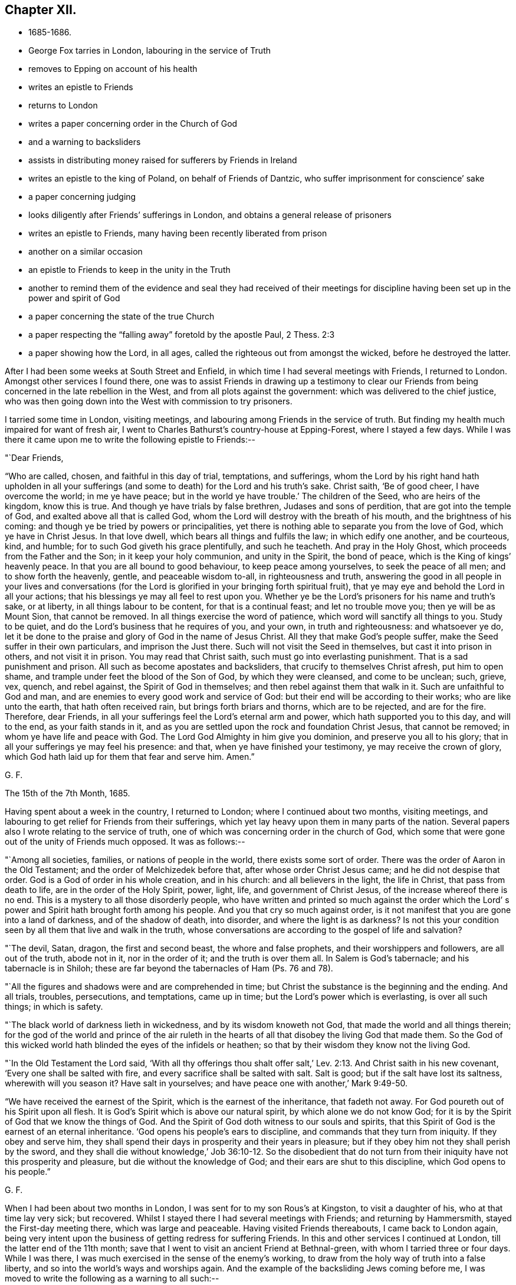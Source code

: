 == Chapter XII.

[.chapter-synopsis]
* 1685-1686.
* George Fox tarries in London, labouring in the service of Truth
* removes to Epping on account of his health
* writes an epistle to Friends
* returns to London
* writes a paper concerning order in the Church of God
* and a warning to backsliders
* assists in distributing money raised for sufferers by Friends in Ireland
* writes an epistle to the king of Poland, on behalf of Friends of Dantzic, who suffer imprisonment for conscience`' sake
* a paper concerning judging
* looks diligently after Friends`' sufferings in London, and obtains a general release of prisoners
* writes an epistle to Friends, many having been recently liberated from prison
* another on a similar occasion
* an epistle to Friends to keep in the unity in the Truth
* another to remind them of the evidence and seal they had received of their meetings for discipline having been set up in the power and spirit of God
* a paper concerning the state of the true Church
* a paper respecting the "`falling away`" foretold by the apostle Paul, 2 Thess. 2:3
* a paper showing how the Lord, in all ages, called the righteous out from amongst the wicked, before he destroyed the latter.

After I had been some weeks at South Street and Enfield,
in which time I had several meetings with Friends, I returned to London.
Amongst other services I found there,
one was to assist Friends in drawing up a testimony to clear our
Friends from being concerned in the late rebellion in the West,
and from all plots against the government: which was delivered to the chief justice,
who was then going down into the West with commission to try prisoners.

I tarried some time in London, visiting meetings,
and labouring among Friends in the service of truth.
But finding my health much impaired for want of fresh air,
I went to Charles Bathurst`'s country-house at Epping-Forest, where I stayed a few days.
While I was there it came upon me to write the following epistle to Friends:--

[.salutation]
"`Dear Friends,

"`Who are called, chosen, and faithful in this day of trial, temptations, and sufferings,
whom the Lord by his right hand hath upholden in all your sufferings
(and some to death) for the Lord and his truth`'s sake.
Christ saith, '`Be of good cheer, I have overcome the world; in me ye have peace;
but in the world ye have trouble.`'
The children of the Seed, who are heirs of the kingdom, know this is true.
And though ye have trials by false brethren, Judases and sons of perdition,
that are got into the temple of God, and exalted above all that is called God,
whom the Lord will destroy with the breath of his mouth,
and the brightness of his coming: and though ye be tried by powers or principalities,
yet there is nothing able to separate you from the love of God,
which ye have in Christ Jesus.
In that love dwell, which bears all things and fulfils the law;
in which edify one another, and be courteous, kind, and humble;
for to such God giveth his grace plentifully, and such he teacheth.
And pray in the Holy Ghost, which proceeds from the Father and the Son;
in it keep your holy communion, and unity in the Spirit, the bond of peace,
which is the King of kings`' heavenly peace.
In that you are all bound to good behaviour, to keep peace among yourselves,
to seek the peace of all men; and to show forth the heavenly, gentle,
and peaceable wisdom to-all, in righteousness and truth,
answering the good in all people in your lives and conversations (for
the Lord is glorified in your bringing forth spiritual fruit),
that ye may eye and behold the Lord in all your actions;
that his blessings ye may all feel to rest upon you.
Whether ye be the Lord`'s prisoners for his name and truth`'s sake, or at liberty,
in all things labour to be content, for that is a continual feast;
and let no trouble move you; then ye will be as Mount Sion, that cannot be removed.
In all things exercise the word of patience, which word will sanctify all things to you.
Study to be quiet, and do the Lord`'s business that he requires of you, and your own,
in truth and righteousness: and whatsoever ye do,
let it be done to the praise and glory of God in the name of Jesus Christ.
All they that make God`'s people suffer, make the Seed suffer in their own particulars,
and imprison the Just there.
Such will not visit the Seed in themselves, but cast it into prison in others,
and not visit it in prison.
You may read that Christ saith, such must go into everlasting punishment.
That is a sad punishment and prison.
All such as become apostates and backsliders, that crucify to themselves Christ afresh,
put him to open shame, and trample under feet the blood of the Son of God,
by which they were cleansed, and come to be unclean; such, grieve, vex, quench,
and rebel against, the Spirit of God in themselves;
and then rebel against them that walk in it.
Such are unfaithful to God and man,
and are enemies to every good work and service of God:
but their end will be according to their works; who are like unto the earth,
that hath often received rain, but brings forth briars and thorns,
which are to be rejected, and are for the fire.
Therefore, dear Friends, in all your sufferings feel the Lord`'s eternal arm and power,
which hath supported you to this day, and will to the end, as your faith stands in it,
and as you are settled upon the rock and foundation Christ Jesus, that cannot be removed;
in whom ye have life and peace with God.
The Lord God Almighty in him give you dominion, and preserve you all to his glory;
that in all your sufferings ye may feel his presence: and that,
when ye have finished your testimony, ye may receive the crown of glory,
which God hath laid up for them that fear and serve him.
Amen.`"

[.signed-section-signature]
G+++.+++ F.

[.signed-section-context-close]
The 15th of the 7th Month, 1685.

Having spent about a week in the country, I returned to London;
where I continued about two months, visiting meetings,
and labouring to get relief for Friends from their sufferings,
which yet lay heavy upon them in many parts of the nation.
Several papers also I wrote relating to the service of truth,
one of which was concerning order in the church of God,
which some that were gone out of the unity of Friends much opposed.
It was as follows:--

"`Among all societies, families, or nations of people in the world,
there exists some sort of order.
There was the order of Aaron in the Old Testament;
and the order of Melchizedek before that, after whose order Christ Jesus came;
and he did not despise that order.
God is a God of order in his whole creation, and in his church:
and all believers in the light, the life in Christ, that pass from death to life,
are in the order of the Holy Spirit, power, light, life, and government of Christ Jesus,
of the increase whereof there is no end.
This is a mystery to all those disorderly people,
who have written and printed so much against the order which the Lord`'
s power and Spirit hath brought forth among his people.
And you that cry so much against order,
is it not manifest that you are gone into a land of darkness, and of the shadow of death,
into disorder, and where the light is as darkness?
Is not this your condition seen by all them that live and walk in the truth,
whose conversations are according to the gospel of life and salvation?

"`The devil, Satan, dragon, the first and second beast, the whore and false prophets,
and their worshippers and followers, are all out of the truth, abode not in it,
nor in the order of it; and the truth is over them all.
In Salem is God`'s tabernacle; and his tabernacle is in Shiloh;
these are far beyond the tabernacles of Ham (Ps. 76 and 78).

"`All the figures and shadows were and are comprehended in time;
but Christ the substance is the beginning and the ending.
And all trials, troubles, persecutions, and temptations, came up in time;
but the Lord`'s power which is everlasting, is over all such things; in which is safety.

"`The black world of darkness lieth in wickedness, and by its wisdom knoweth not God,
that made the world and all things therein;
for the god of the world and prince of the air ruleth in the
hearts of all that disobey the living God that made them.
So the God of this wicked world hath blinded the eyes of the infidels or heathen;
so that by their wisdom they know not the living God.

"`In the Old Testament the Lord said,
'`With all thy offerings thou shalt offer salt,`' Lev.
2:13. And Christ saith in his new covenant,
'`Every one shall be salted with fire, and every sacrifice shall be salted with salt.
Salt is good; but if the salt have lost its saltness, wherewith will you season it?
Have salt in yourselves; and have peace one with another,`' Mark 9:49-50.

"`We have received the earnest of the Spirit, which is the earnest of the inheritance,
that fadeth not away.
For God poureth out of his Spirit upon all flesh.
It is God`'s Spirit which is above our natural spirit, by which alone we do not know God;
for it is by the Spirit of God that we know the things of God.
And the Spirit of God doth witness to our souls and spirits,
that this Spirit of God is the earnest of an eternal inheritance.
'`God opens his people`'s ears to discipline, and commands that they turn from iniquity.
If they obey and serve him,
they shall spend their days in prosperity and their years in pleasure;
but if they obey him not they shall perish by the sword,
and they shall die without knowledge,`' Job 36:10-12. So the disobedient
that do not turn from their iniquity have not this prosperity and pleasure,
but die without the knowledge of God; and their ears are shut to this discipline,
which God opens to his people.`"

[.signed-section-signature]
G+++.+++ F.

When I had been about two months in London, I was sent for to my son Rous`'s at Kingston,
to visit a daughter of his, who at that time lay very sick; but recovered.
Whilst I stayed there I had several meetings with Friends; and returning by Hammersmith,
stayed the First-day meeting there, which was large and peaceable.
Having visited Friends thereabouts, I came back to London again,
being very intent upon the business of getting redress for suffering Friends.
In this and other services I continued at London, till the latter end of the 11th month;
save that I went to visit an ancient Friend at Bethnal-green,
with whom I tarried three or four days.
While I was there, I was much exercised in the sense of the enemy`'s working,
to draw from the holy way of truth into a false liberty,
and so into the world`'s ways and worships again.
And the example of the backsliding Jews coming before me,
I was moved to write the following as a warning to all such:--

[.small-break]
'''

"`You may see, when the Jews rebelled against the good Spirit of God,
which he gave to instruct them, they forsook him and his law, way, and worship,
and went a whoring after Balaam`'s ways, and became like the wild ass`'s colt,
snuffing up the wind, as in Jer. 2:24. And in Jer. 3,
see how Judah played the harlot under every green tree,
and upon every high mountain; and therefore the Lord divorced Judah,
as he had divorced Israel, when she forsook his way and followed the ways of the heathen.
Though the Lord had fed them to the full, yet they forsook him, '`they committed adultery,
and assembled themselves together in harlots`' houses.`'
Jer. 5:7. '`And with their whoredom they defiled the land, and committed,
adultery with stocks and stones.`'
Jer. 3:9. Here you may see, when they forsook the living eternal God,
they followed the religions and worships of other nations,
whose gods were made of stocks and stones, which the Jews worshipped,
and committed adultery withal.
When they forsook the living God, and his way and worship,
they forsook the worship at the temple at Jerusalem,
and followed the heathen`'s worships in the mountains and fields;
so it was called adultery and whoredom to join with other religions and forsake God;
as in Jer. 13:27.

"`And now, if the children of New Jerusalem that is above, should forsake the worship,
that Christ in his New Testament set up (which is in
Spirit and in truth) and follow the worships of nations,
which men have set up, will not they that do so, commit adultery with them,
in forsaking God`'s worship, and Christ, the new and living way?

"`In Jer. 44, ye may see how the children of Judah provoked the Lord against them,
by worshipping the works of their own hands, and following the gods of the land of Egypt.
In this they committed adultery, forsaking the living God, their husband,
and his worship;
and there ye may see God`'s judgments pronounced against them to their destruction.
And what will become of those that forsake the worship in Spirit and in truth,
which Christ set up, and worship the works of their own hands in spiritual Egypt,
and follow spiritual Egypt`'s will-worship, which they invented?
may not this be called whoredom in them that forsake Christ, the new and living way,
and his pure religion, and his worship, that he hath set up?
And they that forsake the Lord`'s way, and his worship that he set up,
and follow the world`'s ways and worships that they set up, do not they,
whose way they follow, become at last their enemies?
as in Lam. 1.
See how the Jews forsook the Lord`'s way and worship,
and doted on their lovers (the Assyrians, etc.),
and with all their idols they were defiled;
and how they did not leave the whoredoms brought from Egypt,
and how they were polluted with the Babylonians`' bed; as ye may read in Ezek. 23.
When they forsook the Lord, his way and worship,
and followed the way and worship of the heathen;
then it was said they went a whoring after other lovers,
and committed adultery with them.

"`Ye may see in Ezek. 16 the state of the Jews was likened unto that of their sister Sodom,
and how they had played the harlot with the Assyrians,
and committed fornication with the Egyptians,
and had increased their whoredoms in following their abominable idols.
And therefore the Lord carried away the two tribes that forsook him into Babylon;
as you may see in Ezek. 17:20. And they that forsake Christ, the new and living Way,
and the worship of God in Spirit and in truth, which Christ set up in his New Testament,
go into captivity in spiritual Babylon.

"`In Hosea ii., see how he discovers the whoredoms and idolatry of the Jews,
who forsook the Lord, and compares them to a harlot.
And in chap, viii., the destruction threatened against the Jews,
for their impiety and idolatry.
In chap. 9 also,
the distress and captivity of the Jews is threatened for their sins and idolatry.
And again they are reproved and threatened for their impiety and idolatry, Hos. 10.
This was for forsaking the Lord and his way,
and following the ways of their own inventions, and the ways of the heathen.

"`Doth not Isaiah say, '`That the Lord would visit Tyre,
and that she should commit fornication with all the kingdoms of the world upon the
face of the earth;`' and therefore the Lord threatened destruction upon her,
chap, 23.
And in chap. 57 see how the Lord reproved the Jews for their whorish idolatry,
and said, '`Upon a high and lofty mountain hast thou set thy bed;
even thither wentest thou up to offer sacrifices.
Thou hast enlarged thy bed, and made a covenant with them; thou lovedst their bed,
where thou sawest it.`'
This was a joining to the heathen`'s religions, altars, and sacrifices,
and a forsaking of the Lord`'s altar and sacrifices, which he commanded in the law;
and therefore that was committing whoredom with the heathen,
and going into their beds from the living God that made them.
And now in the New Testament God having '`poured his Spirit upon all
flesh,`' that by his Spirit all might come to be '`a royal priesthood,
to offer up spiritual sacrifices to God by Jesus Christ;`' all
that err from the Spirit of God and rebel against it,
are not like to offer spiritual sacrifices to God;
the sacrifice of such God doth not accept, no more than he did that of the heathens,
or of the Jews, who rebelled against his good Spirit, that he gave to instruct them.

"`And ye may see in the 17th, 18th, and 19th chapters of the Revelations,
the punishment of the great whore, Babylon, the mother of harlots;
and the victory of the Lamb, and how he calleth God`'s people out of Babylon;
for '`in her was found the blood of the prophets, and of the saints,
and of all that were slain upon the earth.`'
There ye may read her judgment and her downfall.
This whore are they, that are whored from the Spirit of God,
and so from God and from his holy worship in spirit and in truth, from the pure,
undefiled religion, that keeps from the spots of the world,
and from the new and living way, Christ Jesus;
these are whored from the Spirit of God into false religions, ways, and worships,
and so have corrupted the earth with her abominations.
But her judgment and downfall are seen, over whom Christ hath the victory;
and the marriage of the Lamb is come, glory to the Lord forever!
And God`'s pure religion, and pure worship in Spirit and in truth Christ hath set up,
as it was in the apostles`' days. Hallelujah!`"

[.signed-section-signature]
G+++.+++ F.

I soon returned to London, but made no long stay there,
my body not being able to bear the closeness of the city long together.
While I was in town, besides the usual services of visiting Friends,
and looking after their sufferings to get them eased,
I assisted Friends of the city in distributing certain sums of money,
which our Friends of Ireland had charitably and very liberally raised,
and sent over for the relief of their brethren,
who suffered for the testimony of a good conscience;
which money was distributed amongst poor, suffering Friends in the several counties,
in proportion as we understood their need.

Before I left the city, I heard of a great doctor lately come from Poland;
whom I invited to my lodging, and had much discourse with him.
After I had informed myself by him of such things as I had a desire to know,
I wrote a letter to the King of Poland on behalf of Friends at Dantzic,
who had long been under grievous sufferings.
A copy whereof follows:--

[.blurb]
=== "`To John the Third, King of Poland, great Duke of Lithuania, Russia, and Prussia, Defender of the city of Dantzic, etc. Concerning the innocent and afflicted people, in scorn called Quakers, who are now fed with bread and water in Bridewell of the aforesaid city, under close confinement, where their friends, wives, and children, are hardly suffered to come to see them,

[.salutation]
"`O King!

"`The magistrates of the city of Dantzic say, that it is thy order and command,
that these innocent and afflicted people should suffer such oppression.
Now this punishment is inflicted upon them only because
they come together in the name of Jesus Christ,
their Redeemer and Saviour, who died for their sins,
and is risen from the dead for their justification; who is their Prophet,
whom God hath raised up like unto Moses;
whom they ought to hear in all things in this day of the gospel and new covenant;
who went astray like scattered sheep,
but now are returned to the chief Shepherd and Bishop of their souls,
1 Pet. 2:25. '`Who has given his life for his sheep,
and they hear his voice and follow him who leads
them into his '`pastures of life,`' John x.

"`Now, O King!
I understand that thou openly professest Christianity,
and the great and mighty name of Jesus Christ, who is King of kings, and Lord of lords,
to whom is given all power in heaven and in earth,
who rules all nations with a rod of iron.
Therefore, O king, it seems hard to us, that any who openly confess Christ Jesus (yea,
the magistrates of Dantzic do the same) should inflict
those punishments upon an innocent and harmless people,
by reason of their tender conscience,
only because they come together to serve and worship the Eternal God, who made them,
in Spirit and in truth; which worship Christ Jesus set up sixteen hundred years ago;
as we read in John 4:23-24.

"`I beseech the king, that he would consider, whether Christ in the New Testament,
ever gave such a command to his apostles, that they should shut up any in prison,
and feed them with bread and water,
who were not conformable in every particular to their religion, faith, and worship?
Where did the apostles exercise such things in the true church after Christ`'s ascension?
Is not this the doctrine of Christ and the apostles,
that his followers should '`love their enemies, and pray for them that hate them,
and persecute and despitefully use them?`' Matt. 5.

"`Is it not a shame to Christendom among the Turks and others,
that one Christian should persecute another for the doctrine of faith,
worship, and religion?
They cannot prove that Christ ever gave them such a command,
whom they profess to be their Lord and Master.
For Christ says,
that his believers and followers should '`love one another,`'
and by this they should be known to be his disciples.
And did not Christ reprove those who would have '`fire to come
down from heaven,`' to destroy them who would not receive him?
and did not he tell them, '`they did not know what spirit they were of?`'
Have all who have persecuted men, or taken away their lives,
because they would not receive their religion, known what spirit they were or are of?
Is it not good for all to know, by the Spirit of Christ, what spirit they are of?
For the apostle says, Rom. 8:9, '`If any man have not the Spirit of Christ,
he is none of his.`'
And 2 Cor. 10:4, '`The weapons of our warfare are not carnal, but spiritual,`' etc.
And '`We wrestle not against flesh and blood, but against spiritual wickedness,`' etc.
Thus we see, that the fight of the first Christians,
and their weapons in the days of the apostles, were spiritual.

"`Now would not the king and the magistrates of
Dantzic think it contrary to their consciences,
if they should be forced by the Turk to his religion?
Would it not in like manner seem hard to the magistrates of Dantzic,
and contrary to their consciences,
if they should be forced to the religion of the King of Poland?
or to the King of Poland,
if he should be compelled to the religion of the magistrates of Dantzic?
And if they would not be subject thereunto,
that then they should be banished from their wives and families,
and out of their native country,
or otherwise be fed with bread and water under strict confinement?

"`Therefore we beseech the king with all Christian humility, and the magistrates,
that they would order their proceedings in this matter according to the royal law of God,
which is, '`to do unto others as they would have others do unto them,`'
and '`to love their neighbour as themselves.`'
For we have this charity, that we hope and believe,
that the King of Poland and his people, with the magistrates of Dantzic,
own the writings of the New Testament, as well as of the Old;
and therefore we beseech the king and magistrates to take heed,
that their work of imprisoning an innocent people,
for nothing but their meeting together, in tenderness of conscience,
to serve and worship God, their Creator,
may not be contrary and opposite to the royal law of God,
and to the glorious and everlasting gospel of truth.

"`We desire the king, in Christian love,
earnestly and weightily to consider these things,
and to give order to set the innocent prisoners, our friends, called Quakers,
at liberty from their strict confinement in Dantzie;
that they may have freedom to serve and worship the Living God in Spirit and in truth,
to go home to their habitations, and follow their trades and calling,
to maintain their wives, children, and families.
And we believe that the king, in doing such a noble, glorious, yea Christian work,
will not go unrewarded from the Great God who made him, whom we serve and worship,
who has the hearts of kings, and their lives and length of days in his hands.

"`From him who desires that the king and all his
ministers may be preserved in the fear of God,
and receive his Word of wisdom, by which all things were made and created;
that by it he may come to order all things to the glory of God,
which God has put under his hand:
that both he and they may enjoy the comforts and blessings of the Lord in this life,
and in that which is to come, life eternal.
Amen.`"

[.signed-section-signature]
G+++.+++ F.

[.signed-section-context-close]
London, the 10th of the 3rd Mouth, commonly called May, 1684.

"`__Postscript.--__The king may please to consider,
that his and all men`'s consciences are the prerogative of God.`"

After this I went to Enfield, where, and in the country around,
several Friends had country-houses, amongst whom I tarried some time,
visiting and being visited by Friends, and having meetings with them.
Several things I wrote in this time, relating to the service of truth;
one was '`Concerning judging:`' for some, who had departed from the truth,
were so afraid of its judgment,
that they made it much of their business to cry out against judging.
Wherefore I wrote a paper, proving by the Scriptures of truth,
that the church of Christ has power and ability to judge those that profess to be of it,
not only with respect to outward things relating to this world,
but with respect to religious matters also.
A copy of which follows:--

[.blurb]
=== Concerning Judging.

"`'`The natural man receiveth not the things of the Spirit of God,
for they are foolishness to him, neither can he know them,
because they are spiritually discerned;
but he that is spiritual judgeth all things (mark) all things;
yet he himself is judged of no man,`' 1 Cor. 2:14-15. So
the natural man cannot judge of those things he receives not,
for they are foolishness to him; but he is comprehended by the spiritual man,
and his foolishness, and is judged, though he cannot judge the spiritual man.

"`'`Do not ye judge them that are within?`'
saith the apostle (this power the church had, and hath),
therefore put away from amongst yourselves that wicked person.`'
Did not this wicked person, think you, profess and plead for liberty for his wickedness,
and his freedom, as he was a Christian, who was looked upon as a member of the church?

"`The apostle saith, '`For I verily, as absent in body, yet present in spirit,
have judged already, as though I were present,
concerning him that hath done this wicked deed,`'
1 Cor. 5:12-3. Here the apostle judged,
though afar off, and set up judgment in the church against false liberty,
under what pretence soever it was.

"`And the apostle saith, '`Dare any of you, having a matter against a brother,
go to law before the unjust, and not before the saints?`'
Here the saints, the church, are to judge of things amongst themselves,
and not for the unjust to judge of their matters.
'`Do ye not know the saints shall judge the world?`'
So the saints are to judge the unjust, and not the unjust to judge their matters.

"`And farther, the apostle saith, '`If the world shall be judged by you (to wit,
the saints), are you unworthy to judge the smallest matters amongst you?`'

"`It is clear that the saints have a judgment given them of Christ,
by his power and Spirit, light and wisdom, to judge the world,
and not to carry their matters before the unjust,
but to judge of them amongst themselves; and if they carry them before the unjust,
they show their unworthiness of the saints`' judgment.

"`Again, '`Know ye not that we shall judge angels?
(and angels are spirits) how much more things which pertain to this life?`'

"`'`If ye then have judgment of things pertaining to this life,
set them up to judge who are least esteemed in the church,`' 1 Cor. 6:4.
Here it is clear the church of Christ has a judgment in the power and Spirit of God,
not only to judge in things that pertain to this life,
but are also to judge of things between brethren,
without brother going to law with brother before unbelievers; which was a fault,
and to be judged, if they did so.

"`But also the saints have a judgment to judge angels that kept not their habitations,
and the world.
As in Jude, '`He judged the angels that kept not their habitations, their first state.`'
Did not he judge in divine matters here?
He judged the state of Cain, and Balaam, and Korah,
and such Christians as were gotten into their steps, and were gone as far as they,
though they professed themselves Christians?
Here again he judged in divine matters; and of their states and beings,
who stood in the divine principle, and who were fallen from it.

"`The apostle saith, '`Try the spirits, and believe not every spirit,`' 1 John iv.
Here again was a judgment in divine matters; and he judged such as went out from them;
these, whilst they were with them, had sight of things and openings;
but when they went from them they went from the anointing;
and therefore he exhorts the saints to keep to the anointing.
Such as went from them that had the anointing,
came to be the seducers and false prophets that went into the world.

"`John had a judgment to try sacrifices, and distinguished Cain`'s from Abel`'s; and,
by the Spirit of God, knew which God accepted, and which he did not accept,
1 John 3:12. Paul judged and tried such messengers and apostles,
and transformers of themselves like to the apostles of Christ;
and would have the church to try such, and have the same judgment that he had, 2 Cor. 11.

"`The apostle Peter judged Ananias and Sapphira, and the thoughts of Simon Magus,
who would have been a worker of miracles for money.
Was not all this judgment in divine matters?
And the apostle Paul judged the preachers of circumcision,
both in the Romans and Galatians.
For it was the faith and liberty of those preachers to preach up circumcision,
though it was a wrong faith.
Did not the apostle here again judge in divine matters?

"`James judged in matters of faith, and manifested the living faith from the dead one.
He also judged in matters of religion, the vain from the pure religion,
and distinguished them.

"`Paul judged of the false brethren, that would spy out the liberty of the true;
to whom he would give no place by subjection, no, not for an hour,
that the truth of the gospel might continue with the saints; as in Gal.
ii. Did not the apostle here judge in divine matters?
And he judged concerning the matters of the gospel when
some came to pervert them with another gospel,
and said, '`The gospel which I received is not of man, neither was I taught it,
but by the revelation of Jesus Christ,`' Gal. 1:12. So here was a
judgment to distinguish the gospel of Christ from all other gospels,
which were accursed, which are after man, received and taught of man,
and not by the revelation of Jesus Christ, Gal. 1.
And he had a judgment to know, '`who made the gospel chargeable,
and who kept it without charge.`'

"`He set up a judgment in the church that the believers should not be unequally yoked;
and to see when men had a communion in the light, and when they had it in the darkness;
when with Christ, and when with Baal; with the believer and unbeliever;
with the temple of God and with idols: as in 2 Cor. 6.
Did he not set up a clear judgment here in divine matters in the church?

"`And the apostle judged such libertines as through
their knowledge could sit at meat in the idol`'s temple;
who through their knowledge and liberty caused the weak brother to perish,
for whom Christ died.
These, it is like, did profess it was their faith and their liberty;
yet they did not keep in the unity of the true faith, but went about to destroy it,
1 Cor. 8.

"`Peter gives judgment upon the angels that sinned, and were cast down into hell;
upon the state of the old world, and of Sodom,
and the state of the false prophets then amongst them,
that could speak great swelling words of vanity; and whilst they promised them liberty,
they themselves were the servants of corruption.
And had not Peter here a judgment in divine matters?
These were such whose work was to bring into bondage,
and these were like the dog and sow that were washed;
which shows that they had been washed, but were turned into the mire again.
The apostle Paul had a judgment upon such as, with their fair words and men`'s wisdom,
deceived the hearts of the simple; and upon such as '`served not the Lord Jesus Christ,
but their own bellies, and were enemies to the cross of Christ.`'
He had a judgment and discerning who lived in the cross of Christ, and who did not;
and exhorted all to live in the cress of Christ, the righteous power of God,
that slew all deceit, and the deeds of the old man, agreeably to Christ`'s words,
'`He that will be my disciple, must take up his cross and follow me.`'
Was not here a judgment again in divine matters, of such as walked in the divine power,
and such as did not?

"`Christ sets up a judgment in his seven churches,
and commends them that did keep in his judgment, and had tried them which said,
'`they were apostles,`' who might pretend they were sent of God and Christ, and were not;
but the church of Christ had found them liars.
Christ commended this judgment of the church of Ephesus,
because they had '`not borne with them that were evil,
but had tried those false apostles:`' and Christ commends this church,
for they had '`hated the deeds of the Nicolaitanes,
which he also hated:`' and had not these Nicolaitanes sprung from Nicolas,
one of the deacons?
and were not these become a sect of Christians?
though they might talk and preach of Christ, yet Christ hated their doctrine.

"`Christ saith to the church of Smyrna,
'`I know the blasphemy of them which say they are Jews, and are not,
but are of the synagogue of Satan.`'
So the church is to have a judgment upon these blasphemers,
and to distinguish the Jews in the Spirit from such as are not,
but of the synagogue of Satan.

"`To the church in Pergamos Christ saith, '`I have a few things against thee,
because thou hast there them that hold the doctrines of Balaam,`' etc.,
and '`also them that hold the doctrine of the Nicolaitanes, which thing I hate.`'
Now, these that held the doctrine of Balaam, and the doctrine of the Nicolaitanes,
were got into the church, and might look upon themselves to be high Christians,
and take great liberty to go into Balaam`'s doctrine, and Nicolas`'s doctrine,
which was hated by Christ;
but the church was to keep a spiritual and divine judgment upon the heads of all these.

"`To the church of Thyatira, saith Christ, '`I have a few things against thee,
because thou sufferest the woman Jezebel to teach, which seduces my people,`' etc.
Here was a suffering, which should have been a judgment by Christ`'s Spirit,
upon that Jezebel, which was erred from his Spirit, and so from Christ.
Such as these were high preachers.
And is not the church to beware of suffering such now,
lest they come under the reproof of Christ,
for not passing judgment against the false teacher and seducer?

"`The church of Sardis '`had a name to live, but was dead,
and her works were not found perfect before God.`'
There is a judgment to be set up in the church, to judge all imperfect works,
and such as would have a name, but not the nature; a name to live, but are dead.
All the members of Christ`'s church must be in Christ, living members,
and live to his name.
This church had a few names that had not defiled their garments, that did walk in white;
but such as have a name to live, but are dead, whilst they are in the dead state,
cannot walk in white, nor judge in divine matters.
'`Behold,`' saith Christ, '`I will make them of the synagogue of Satan,
which say they are Jews, and are not, but do lie; behold, I will make them to come,
and to worship before thy feet, and to know that I have loved thee,`' Rev. 3:9.

"`And to the church of Laodicea, that was '`neither cold nor hot,`' but lukewarm;
'`I would thou wert cold or hot: I will spew thee out of my mouth,
because thou saidst thou wast rich, and wanted nothing;`' when thou wast '`wretched,
miserable, poor, blind, and naked.`'
Now this was for want of living in the Power and Spirit of Christ.
These could talk of high experiences, and great enjoyments, but were naked, miserable,
and blind; so lived not in the power, and Spirit, the light, and righteousness of Christ,
by which they might be clothed, and have the eternal riches.
So the church of Christ had a spiritual judgment
given to them that are faithful in his power,
and Spirit, and light, to judge of temporal things, and the things of this life;
and to judge of eternal and divine things and states; of angels and wicked men,
and such as go from truth; and of the states of election and reprobation; yea,
and of the devils who are out of truth; these being in Christ Jesus,
who is the First and Last, from whom they have the eternal judgment, to judge eternal,
spiritual, and divine things; and in this Word of power and wisdom,
by which all things were made, and by which all things are upheld,
to order all things to God`'s glory, and to judge of all things in righteousness.

"`The apostle judged, and set up a judgment in the church, of gifts, of prophecies,
of mysteries, of faith, and of giving the body to be burned,
and of giving goods to the poor, and of speaking with tongues of men and angels;
that yet, if they had not love, all this was nothing,
but as a sounding brass and tinkling cymbal.
Therefore they are to be tried by the fruits of the good Spirit, which is love.
So here the apostle not only judged himself in divine things,
but set up a judgment in the church in those spiritual and divine matters.

"`The apostle James judges of fountains, and of fig-trees, of the wisdom from below,
and of the wisdom from above, and of the fruits of both, James iii.
And Paul judged in divine matters when he said, '`The Spirit spake expressly,
that in the latter times some should depart from the faith,`' 1 Tim. 4.
And he judged in divine matters,
when he judged all those teachers that were high-minded,
and had got the form of godliness, but denied the power;
and termed them like unto Jannes and Jambres, who withstood Moses,
coming out of outward Egypt; as these with their form of godliness,
oppose Christ and his power, that brings them out of spiritual Egypt now.
Was not he a judge here in divine matters,
who judged such as had gotten the form of godliness, but denied the divine power?
2 Tim. 3.

"`When the apostle said, '`the priesthood of Aaron was changed, and the law was changed,
and the commandment disannulled, that gave them their tithes,
'`did not he judge here in divine and spiritual matters?
and was not the law spiritual, which served till the Seed came?

"`Did not the apostle judge in divine and spiritual matters, in the sixth of the Hebrews,
where he saith, '`Let us go on to perfection,
not laying again the foundation of repentance from dead works, and of faith towards God,
and of the doctrine of baptisms, and of laying on of hands,
and of the resurrection of the dead, and of eternal judgment: and this will we do,
if God permit,`' etc.
And does not the apostle judge here,
'`that it was impossible for those who were once enlightened,
and tasted of the heavenly gift, and were partakers of the Holy Ghost,
and had tasted of the good word of God, and of the power of the world to come,
if they shall fall away, to renew them again unto repentance;
seeing they crucify to themselves the Son of God afresh, and put him to open shame?`'
Heb. 6.
Were not these spiritual, eternal, and divine matters and states,
that the apostle judged of?
and have not the saints the same judgment given unto them in the same Spirit?
Have not the apostles and the church a spiritual judgment to judge of prophets,
mysteries, faith, apostles, angels, the world, and the devil?
And is not this judgment given them of God in divine matters,
besides the judgment given them in matters pertaining unto this life?

"`And had not they judgment to discern the true gospel from the false?
and all such as had a profession of the form, and did not live in the power?
and such as spoke the things of God, in the words that man`'s wisdom did teach?
which things of God were not to be spoken in the words which man`'s wisdom taught,
but in the words which the Holy Ghost taught.
Therefore did not the apostle exhort to know the power,
and that their faith might stand in the power of God?
for the kingdom of God stands not in word, but in power.

"`Had not all the prophets a divine judgment to judge in divine matters?
as Jeremiah, when he judged the prophets.
Ezekiel also judged all such as came with a pretence of the Word of the Lord,
using their tongues, and saying, '`Thus saith the Lord,
when the Lord never spoke unto them;`' as in Jer. 23,
Ezek. 13, and many other places might be instanced.
Did not he judge Hananiah, who prophesied falsely?
and did not this Hananiah pretend to speak the Word of the Lord to the priests and people?
as in Jer. 28.

"`Did not Isaiah judge in divine matters, when he judged the watchmen and the shepherds? Isa. 56.
Did not Micah judge in divine and spiritual matters when he
said '`he was full of the power by the Spirit of the Lord,
and of judgment?`'
Did not he judge of priests, prophets, and judges, though they would lean upon the Lord,
and say, '`Is not the Lord amongst us,
and no evil can come unto us;`' yet did not he let them see their states and conditions,
and divide the precious from the vile? Mic. 3.
And so the rest of the prophets.
You may see they judged for God in his divine matters, '`who served him,
and who served him not; and who lived in truth, and who not;`' and likewise the apostles.
And this divine, spiritual,
and heavenly judgment was given of God to his holy men and women.

"`They that judge in God`'s divine matters, must live in his divine Spirit, power,
and light now, as they did then;
which spiritual and divine judgment Christ has given to his church, the living stones,
and living members, that make up his spiritual household; to try Jews, apostles,
and prophets; to try faiths and religions, trees and fruits, shepherds and teachers;
and to try spirits.
So the living members have a living, divine judgment in the church of Christ,
which he is the Head of, the Judge of all.

"`Nay, the church has a power given them, which is farther than a judgment:
for what they '`bind on earth, is bound in heaven by the power of God:
and what they loose on earth, is loosed in heaven by the power of God.`'
This power has Christ given to his living members, the church.`"

[.signed-section-signature]
G+++.+++ F. to Friends.

[.signed-section-context-close]
The 20th of the 12th Month, 1685-6.

I came back to London in the 1st month, 1686,
and set myself with all diligence to look after Friends`' sufferings,
from which we had now some hopes of getting relief.
The sessions came on in the 2nd month at Hicks`'s Hall,
where many Friends had appeals to be tried; with whom I was from day to day,
to advise and see that no opportunity were slipped, nor advantage lost;
and they generally succeeded well.
Soon after also the king was pleased, upon our often laying our sufferings before him,
to give order for the "`releasing of all prisoners for conscience`' sake;
that were in his power to discharge.`"
Whereby the prison-doors were opened, and many hundreds of Friends,
some of whom had been long in prison, were set at liberty.
Some of them, who had for many years been restrained in bonds,
came now up to the Yearly Meeting, which was in the 3rd month this year.
This caused great joy to Friends, to see our ancient, faithful brethren,
again at liberty in the Lord`'s work, after their long confinement.
And indeed a precious meeting we had;
the refreshing presence of the Lord appearing plentifully with us and amongst us.
After the meeting I was moved to write a few lines, to be sent amongst Friends:
the tenor whereof was thus:--

[.salutation]
"`Dear Friends,

"`My love is to you all in the holy Seed, Christ Jesus, that bruises the serpent`'s head,
and destroys the devil and his works;
and who hath all power in heaven and in earth given him.
Let every one`'s faith stand in Him, and in his power,
who is the author and finisher of your faith.
And now for you, who have been partakers of his power,
and are sensible of it in this day of his power, that is over darkness and its power;
by whose power the hearts of the king and rulers have been opened,
and your outward prison-doors set open for your liberty, my desires are,
that all may be preserved in humility and thankfulness,
in the sense of the mercies of the Lord; and live in the peaceable truth,
that is over all; that ye may answer God`'s grace, and his light and Spirit in all,
in a righteous, godly life and conversation.
Let none be lifted up by their outward liberty,
neither let any be cast down by suffering for Christ`'s sake;
but all live in the Seed (which is as wheat) which is not shaken,
nor blown away by the winds and storms, as the chaff is.
Which Seed of life none below can make higher or lower;
for the children of the Seed are the children of the everlasting,
unchangeable kingdom of Christ and God.
In Christ Jesus, whom God hath given you for a sanctuary, God Almighty keep you,
in whom ye have life everlasting, and wisdom from above, which is pure, peaceable,
gentle, and easy to be entreated, full of mercy and good fruits;
that all now may be exercised in,
and may practise this wisdom in holy lives and conversations;
so that this wisdom may be justified of all her children,
and they exercised and preserved in it in this day of the power of Christ,
in which all his people are made a willing people,
to serve and worship God in righteousness and holiness, in Spirit and in truth.

"`Let none abuse the power of the Lord, nor grieve his Spirit, by which you are sealed,
and kept to the day of salvation and redemption;
but always exercise yourselves to have '`a good conscience,
void of offence towards God and towards all men,`' being exercised in holiness, godliness,
and righteousness; and in the truth, and in the love of it.
All study to be approved unto God in innocency, virtue, simplicity, and faithfulness,
labouring and studying to be quiet in the will of God.
'`And whatsoever ye do in word or deed, do all in the name of the Lord Jesus;
giving thanks to God the Father by him that he who is over all,
may have the praise for all his mercies and blessings,
with which he hath refreshed his people,
and by his eternal arm and power hath kept and preserved them to this day;
glory to his name over all forever. Amen!
Christ hath called you by his grace into one body, to him the holy Head;
therefore live in charity, and in the love of God,
which is the bond of perfectness in his body.
This love edifies the body of Christ; which body and all his members are knit together,
and increased with the increase of God, from whom they receive nourishment.
For by one Spirit we are all baptized into one body,
and have been made all to drink into one Spirit,
in which Spirit the body and all its members have fellowship with Christ, the Head,
and one with another.
The unity of this Holy Spirit is the bond of
peace of all the living members of Christ Jesus,
of which he is the spiritual Head, Rock, and Foundation.
In the midst of his church of living members,
Christ exercises his spiritual prophetical office,
to open to them the mysteries of his kingdom.
He is a spiritual Bishop to oversee them,
that they do not go astray from the living God that made them;
a Shepherd that feeds them with bread and water of life from heaven;
and none is able to pluck his sheep out of his hands.
He is a Priest that died for them, sanctifies them, and presents them to God;
who ruleth in their hearts by the divine faith, which he is the author and finisher of.
His living members praise God through Jesus Christ, in whom they have life and salvation,
who reconciles them to God,
that they can say they have '`peace with God through Jesus
Christ and so praise God through him that was dead,
and is alive again, who reigns over all, and liveth forevermore, blessed forever;
Hallelujah. Amen!

"`Greet one another with a holy kiss of charity.
Love or charity beareth all things, believeth all things, hopeth all things,
endureth all things.
It envieth not, vaunteth not itself, is not puffed up, nor doth it behave itself unseemly.
It rejoices not in iniquity, but rejoices in the truth.
Charity is not easily provoked, and thinks no evil, but suffereth long and is kind.
Charity never faileth.
I say, greet one another with this holy kiss of charity, and peace be with you all,
that are in Christ Jesus, your life and salvation.`"

[.signed-section-signature]
G+++.+++ F.

[.signed-section-context-close]
The 30th of the 3rd Month, 1686.

I remained most part of this year in London,
save that sometimes I got out to Bethnal-Green for a night or two,
or as far as Enfield and thereabouts amongst Friends, and once or twice to Chiswick,
where an ancient Friend had set up a school for the educating of Friends`' children;
in all which places I found service for the Lord.
At London, I spent my time amongst Friends,
either in public meetings (as the Lord drew me) or visiting those that were not well,
and in looking after the sufferings of Friends.
For though many were released out of prisons,
yet some remained prisoners still for tithes, etc.,
and sufferings of several sorts lay heavy on Friends in many places.
Yet inasmuch as many Friends, that had been prisoners, were now set at liberty,
I felt a concern upon me, that none might look too much at man,
but might eye the Lord therein, from whom deliverance comes.
Wherefore I wrote an epistle to them, as follows:--

[.salutation]
"`Friends,

"`The Lord, by his eternal power,
hath opened the heart of the king to open the prison doors,
by which-about fifteen or sixteen hundred are set at liberty,
and hath given a check to the informers;
so that in many places our meetings are pretty quiet.
My desires are, that both liberty and sufferings may be sanctified to his people,
that Friends may prize the mercies of the Lord in all things, and to him be thankful,
who stilleth the raging waves of the seas, allayeth the storms and tempests,
and maketh a calm.
Therefore it is good to trust in the Lord, and cast your care upon him,
who careth for you.
For when ye were in jails and prisons, the Lord did, by his eternal arm and power,
uphold you, and sanctified them to you (and unto some he made them as a sanctuary),
and tried his people as in a furnace of affliction,
both in prisons and spoiling of goods.
In all this the Lord was with his people,
and taught them to know that '`the earth is the Lord`'s,
and the fulness thereof;`' and that He was in all places;
'`who crowneth the year with his goodness,`' Psal. 65.
Therefore let all God`'s people be diligent,
and careful to keep the camp of God holy, pure, and clean, and to serve God and Christ,
and one another in the glorious, peaceable gospel of life and salvation,
which glory shines over God`'s camp; and his great Prophet, Bishop, and Shepherd is among,
or in the midst of them, exercising his heavenly offices in them;
so that you his people may rejoice in Christ Jesus, through whom you have peace with God.
For he that destroyeth the devil and his work, and bruises the serpent`'s head,
is all God`'s people`'s heavenly Foundation and Rock to build upon;
which was the holy prophets`' and apostles`' Rock in days past,
and is now the Rock of our age; which Rock and Foundation of God standeth sure.
Upon this the Lord God establish all his people. Amen.`"

[.signed-section-signature]
G+++.+++ F.

[.signed-section-context-close]
London, the 25th of the 7th Month, 1686.

[.offset]
Divers other epistles and papers I wrote this year;
one of which was an exhortation "`to Friends to keep in unity in the truth,
in which there is no division nor separation;`" it was thus:--

[.salutation]
"`Dear Friends And Brethren In The Lord Jesus Christ,

"`In whom ye have all peace and life, and in whom there is no division, schism, rent,
strife, nor separation; for Christ is not divided:
there can be no separation in the truth, nor in the light, grace, faith, and Holy Ghost,
but unity, fellowship, and communion.
For the devil was the first that went out of the truth, separated from it,
and tempted man and woman to disobey God, and to go from the truth into a false liberty,
to do that which God forbade.
So it is the serpent now that leads men and women into a false liberty,
even the god of the world, from which man and woman must be separated by the truth;
that Christ the Truth may make them free, and then they are free indeed.
Then they are to stand fast in that liberty, in which Christ hath made them free,
and in Him there is no division, schism, rent, or separation; but peace, life,
and reconciliation to God, and to one another.
So in Christ, male and female are all one; for whether they be male or female,
Jew or Gentile, bond or free, they are all one in Christ.
And there can be no schism, rent, or division in Him;
nor in the worship of God in his Holy Spirit and truth;
nor in the pure and undefiled religion, that keeps from the spots of the world;
nor in the love of God that beareth and endureth all things;
nor in the Word of God`'s grace, for it is pure and endureth forever.
Many, you see, have lost the Word of patience and the Word of wisdom, that is pure,
and peaceable, and gentle, and easy to be entreated:
then they run into the wisdom that is below, that is '`earthly, sensual,
and devilish,`' and very uneasy to be entreated.
They go from the love of God that beareth all things, endureth all things,
thinketh no evil, and doth not behave itself unseemly: then they cannot bear,
but grow brittle, and are easily provoked, run into unseemly things, and are in that,
that vaunteth itself, are puffed up, rash, heady, high-minded, and fierce,
and become as sounding brass, or a tinkling cymbal;
but this is contrary to the nature of the love of God.
Therefore, dear Friends and brethren, dwell in the love of God;
for they who dwell in love, dwell in God, and God in them.
Keep in the Word of wisdom, that is gentle, pure, and peaceable,
and in the Word of patience, that endureth and beareth all things;
which Word of patience the devil, and the world,
and all his instruments can never wear out; it will wear them all out;
for it was before they were, and will be, when they are gone, the pure, holy Word of God,
by which all God`'s children are borne again, feed on the milk thereof,
and live and grow by it.
My desires are, that ye may all be of one heart, mind, soul, and spirit in Christ Jesus.
Amen.`"

[.signed-section-signature]
G+++.+++ F.

[.offset]
Soon after this, finding those apostates,
whom the enemy had drawn out into division and separation from Friends,
continued their clamour and opposition against our monthly, quarterly,
and yearly meetings, it came upon me to write another short epistle to Friends,
to put them in mind of the "`evidence and seal they had
received in themselves by the Spirit of the Lord,
that those meetings were of the Lord,
and accepted by him,`" that so they might not be shaken by the adversaries.
I wrote as follows:--

[.salutation]
"`My Dear Friends In The Lord Jesus Christ!

"`All you, that are gathered in his holy name, know, that your meetings for worship,
your quarterly and other meetings are set up by the power and Spirit of the Lord God,
and witnessed by his Spirit and power in your hearts;
and by the Spirit and power of the Lord God they are established to you,
and in the power and Spirit of the Lord God you are established in them.
The Lord God hath with his Spirit sealed to you,
that your meetings are of his ordering and gathering, and he hath owned them,
by honouring you with his blessed presence in them;
and you have had great experience of his furnishing you with his wisdom, life, and power,
and heavenly riches from his treasure and fountain,
by which many thanks and praises have been returned in your meetings to his holy,
glorious name.
He hath sealed your meetings by his Spirit to you,
and that your gathering together hath been by the Lord, to Christ his Son,
and in his name; and not by man.
So the Lord hath the glory and praise of them and in them, who hath upheld you and them,
by the arm of his power, against all opposers and backsliders,
and their slanderous books and tongues.
For the Lord`'s power and Seed doth reign over them all,
in which he doth preserve his sons and daughters to his glory,
by his eternal arm and power, in his work and service,
as a willing people in the day of his power, without being weary or fainting,
but strong in the Lord, and valiant for his glorious name and precious truth,
and his pure religion; that ye may serve the Lord in Christ Jesus,
your Rock and Foundation, in your age and generation.
Amen.`"

[.signed-section-signature]
G+++.+++ F.

[.signed-section-context-close]
London, the 3rd of 11th Month, 1686-7.

[.offset]
A little after it came upon me to write something
concerning the state of the true church,
and of the true members thereof, as follows:--

[.blurb]
=== "`Concerning the Church of Christ being clothed with the Sun, and having the Moon under her feet.

"`They are living members, living stones, built up a spiritual household,
children of the promise, and of the Seed and flesh of Christ; and as the apostle saith,
'`Flesh of his flesh, and bone of his bone.`'
They are the good seed, the children of the everlasting kingdom written in heaven;
and have put on the Lord Jesus Christ.
They sit together in heavenly places in Christ,
are clothed with the Sun of Righteousness, Christ Jesus,
and have the moon under their feet, as Rev.
xii. So all changeable things, that are in the world, all changeable religions, worships,
ways, fellowships, churches, and teachers in the world, are as the moon;
for the moon changes, but the sun doth not change.
The Sun of Righteousness never changeth, nor goes down; but all the ways, religions,
worships, fellowships of the world, and the teachers thereof, change like the moon.
The true church, which Christ is the head of, which is in God, the Father,
is called '`the pillar and ground of truth,`' whose conversation is in heaven;
this church is clothed with the Sun, Christ Jesus, her head, who doth not change,
and hath all changeable things under her feet.
These are the living members, born again of the immortal Seed, by the Word of God,
who feed upon the immortal milk, and live and grow by it.
Such are the new creatures in Christ Jesus, who makes all things new,
and sees the old things pass away.
His church and all his members, which are clothed with the Sun,
their worship is in Spirit, and in truth, which doth not change; which truth the devil,
the foul, unclean spirit, is out of,
and cannot get into this worship in Spirit and in truth.
Their religion is pure and undefiled before God, that keeps from the spots of the world,
etc., and their way is the new and living way, Christ Jesus.
So the church of Christ, that is clothed with the Sun,
that hath the moon and all changeable religions and ways under her feet,
hath an unchangeable worship, religion, and way, an unchangeable Rock and Foundation,
Christ Jesus, and an unchangeable High Priest; and so are children of the New Testament,
and in the everlasting Covenant of Light and Life.

"`Now all, that profess the Scriptures both of the New and Old Testament,
and are not in Christ Jesus, the apostle tells them, they are '`reprobates,
if Christ be not in them.`'
Therefore these, that are not in Christ, cannot be clothed with Christ,
the Sun of Righteousness, that never changes.
They are under the changeable moon, in the world, in the changeable things,
changeable religions, ways, worships, teachers, rocks, and foundations.
But Christ, the Son of God, and Sun of Righteousness, doth not change;
in whom his people are gathered, and sit together in heavenly places in him,
clothed with Christ Jesus, the Sun, who is the mountain,
that filleth the whole earth with his divine power and light.
So all his people see him, and feel him both by sea and land.
He is in all places of the earth, felt and seen of all his.
And Christ Jesus saith to the outward professors, the Jews,
'`I am from above,`' ye are from below, '`ye are of this world.`'
So their religions, worships, ways, teachers, faiths, beliefs,
and creeds are made by men, and are below, of this world that changeth like the moon.
You may see their religions, ways, worships, and teachers, are all changeable,
like the moon; but Christ, the Sun, with which the church is clothed, doth not change,
nor his church; for they are spiritually minded, and their way, worship,
and religion is spiritual, from Christ, who is from above, and not of this world.
Christ hath redeemed his people from the world, and its changeable rudiments, elements,
and old things, and from its changeable teachers, faiths, and beliefs.
For Christ is the author and finisher of his church`'s faith, who is from above,
and saith, '`Believe in the light,
that ye may become children of light:`' and it is given them not only to believe,
but to suffer for his name.
So this faith and belief is above all faiths and beliefs, which change, like the moon.
God`'s people are a holy nation, a peculiar people, a spiritual household,
and royal priesthood, offering up spiritual sacrifice to God, by Jesus Christ;
and are zealous of righteous, godly, good works;
and their zeal is for that which is of God, against the evil which is not of God.

"`Christ took upon him the Seed of Abraham; he doth not say,
the corrupt seed of the Gentiles: so, according to the flesh,
he was of the holy seed of Abraham and of David;
and his holy body and blood was an offering and
a sacrifice for the sins of the whole world,
as a lamb without blemish, whose flesh saw no corruption.
By the one offering of himself in the New Testament or New Covenant,
he has put an end to all the offerings and
sacrifices amongst the Jews in the Old Testament.
Christ, the holy Seed, was crucified, dead, and buried, according to the flesh,
and raised again the third day; and his flesh saw no corruption.
Though he was crucified in the flesh, yet he was quickened again by the Spirit,
and is alive, and liveth forevermore;
he hath all power in heaven and in earth given to him, and reigneth over all;
and is the one Mediator between God and man, even the man Christ Jesus.
Christ said, '`He gave his flesh for the life of the world:`' and the apostle says,
'`His flesh saw no corruption:`' so that which saw no
corruption he gave for the life of the corrupt world,
to bring them out of corruption.
Christ said again, '`He that eateth my flesh and drinketh my blood hath eternal life:
for my flesh is meat indeed, and my blood is drink indeed.
And he that eateth my flesh and drinketh my blood dwelleth in me, and I in him.`'
He that eats not his flesh and-drinks not his blood, which is the life of the flesh,
hath not eternal life.
As the apostle saith, all died in Adam; then all are dead.
Now all coming spiritually to eat the flesh of Christ, the second Adam,
and drink his blood, his blood and flesh gives all the dead in Adam life,
and quickens them out of their sins and trespasses, in which they were dead;
so they come to sit together in heavenly places in Christ Jesus,
living members of the church of Christ, that he is the head of;
are clothed with the Sun of Righteousness, the Son of God, that never changes,
and have the changeable moon under their feet, and all changeable,
worldly things and inventions, and works of men`'s hands.
These see the people, how they change from one worship to another,
from one religion to another, from one way to another, and from one church to another;
and yet their hearts are not changed.
The letter of Scripture is read by the Christians like the Jews; but the mystery is hid:
they have the sheep`'s clothing, the outside, but are inwardly ravened from the Spirit,
which should bring them into the Lamb`'s and Sheep`'s nature.
The Scripture saith,
'`All the uncircumcised must go down into the pit:`' and
therefore all must be circumcised with the Spirit of God,
which puts off the body of death, and sins of the flesh,
that came into man and woman by their disobedience, and transgressing of God`'s commands.
I say, all must be circumcised with the Spirit,
which puts off the body of death and sins of the flesh, before they come up into Christ,
their Rest, that never fell, and be clothed with Him, the Sun of Righteousness.`"

[.signed-section-signature]
G+++.+++ F.

Towards the latter end of this year I went to Kingston to visit Friends there;
and stayed some time at my son Rous`'s. I wrote there a paper
concerning "`the falling away`" foretold by the apostle Paul,
2 Thess. 2:3, as follows:--

[.small-break]
'''

"`The apostle saith that there must be '`a falling away`' first, before the wicked one,
that man of sin, the son of perdition, be revealed, which betrayeth Christ within,
as the son of perdition betrayed Christ without; and they that betray Christ within,
crucify to themselves Christ afresh, and put him to open shame.
Before the apostles died, this man of sin, the son of perdition, was revealed:
for they saw antichrist come, and false prophets, false apostles, and deceivers come,
having a form of godliness, but denying the power thereof.
They saw the wolves dressed in the sheep`'s clothing, and such as went in Cain`'s, Korah`'s,
and Balaam`'s way, and Jezebel`'s; and the whore of Babylon, the whore of confusion,
the mother of harlots, and such as were enemies to the cross of Christ,
that served not the Lord Jesus Christ, but their own bellies.
These Christ saw should come, and said, '`If it were possible,
they should deceive the elect;`' and commanded his followers not to go after them.
The apostle said,
'`Turn away from such;`' and Christ and his apostles warned the church of Christ of such.
And now, in this day of Christ and his gospel,
after the long night of apostasy from the light, grace, truth, life,
and Spirit of Christ Jesus, the son of perdition, the wicked one, the man of sin,
is revealed again; and the inwardly ravening wolves in sheep`'s clothing,
and the spirit of Cain, Korah, Balaam, Jezebel, the antichrists, false prophets,
and false apostles, and such as are enemies to the cross of Christ,
who serve not the Lord Jesus, but their own bellies; and crucify Christ to themselves,
and put him to open shame.
This Spirit have we seen in this gospel-day of Christ;
but Christ will consume them with the Spirit of his mouth,
and destroy them with the brightness of his coming.
But God`'s people,
whom he hath chosen unto salvation in Christ from the
beginning,`' through sanctification of the Spirit and
belief of the truth,`' stand stedfast in Christ Jesus;
and are thankful to God, by and through his Son, their rock and salvation,
who is their happiness and eternal inheritance.

"`The apostle saith, '`Ye were as sheep going astray;
but are now returned to the Shepherd and Bishop of your souls.`'
So when people are returned to Christ, their Shepherd, they know his voice,
and follow him; and are returned to the Bishop of their souls: then they believe in him,
and receive wisdom and understanding from him, who is from above, heavenly and spiritual.
Then they act like spiritual and holy men and women;
and come to be members of the church of Christ.
Then a spiritual care cometh upon the elders in Christ,
that all the members walk in Christ, in his light, grace, Spirit, and truth,
that they may adorn their profession of Christ;
and see that all walk in the order of the Holy Spirit,
and the everlasting gospel of peace, life, and salvation.
This order keeps out of confusion; for the gospel of peace, the power of God,
was before confusion was.
And all the heirs of the gospel are heirs of its order, and are in this gospel,
which brings life and immortality to light in them;
by which all may see their work and service in it, to look after the poor, widows,
and fatherless, and to see that nothing be lacking;
and that all honour the Lord in their lives and conversations.

"`When the whole house of Israel were in their graves and sepulchres,
and were called '`the scattered dry bones,`' yet they could speak, and say,
'`their bones were dry, their hope was lost,`' or they were without hope,
'`and they were cut off.`'
They were alive outwardly, and could speak outwardly.
So that which is called Christendom may very well be called '`the scattered
dry bones,`' and they may be said to be in their graves and sepulchres,
dead from the heavenly breath of life, the Spirit and Word of life,
that gathereth to God.
Though they can speak, and are alive outwardly,
yet they remain in the congregations or churches of the dead,
that want the virtue of life.
For the Jews, whom God poured his Spirit upon, and gave them his law,
when they rebelled against the Spirit of God, and turned from God and his law,
came to be dry scattered bones, and were turned into their graves and sepulchres.
So Christendom, that is turned from the grace, truth, and light of Christ,
and the Spirit, that God poureth upon all flesh, they are become the scattered dry bones,
are in their graves and sepulchres, and are the congregations or churches of the dead,
though they can speak, and are alive outwardly.

"`Christ saith, '`I am come that they might have life,
and that they might have it more abundantly.`'
He gave his flesh for the life of the world.
And he saith, '`I am the resurrection and the life;`' and, '`I am the way, the truth,
and the life; no man cometh unto the Father but by me.`'
Christ is the quickening Spirit.
All being dead in Adam, are to be quickened and made alive by Christ, the second Adam.
And when they are quickened and made alive by him,
they meet together in the name of Jesus Christ their Saviour, who died for their sins,
and is risen for their justification; who was dead and is alive again,
and liveth forevermore.
All whom he hath quickened and made alive (even
all the living) meet in the name of Jesus,
who is alive, and He, their living Prophet, Shepherd, and Bishop,
is in the midst of them; and is their living Flock and Foundation,
and a living Mediator between them and the living God.
So the living praise the living God through Jesus Christ,
through whom they have peace with God.
All the living have rest in Christ, their life.
He is their sanctification, their righteousness, their treasure of wisdom, knowledge,
and understanding, which is spiritual and heavenly.
He is the spiritual tree and root, which all the believers in the light,
the life in Christ, that pass from the death in Adam to the life in Christ,
and overcome the world, and are born of God, are grafted into; even Christ,
the heavenly tree, which beareth all the spiritual branches or grafts.
These meet in his name, are gathered in him,
and sit together in heavenly places in Christ Jesus, their life,
who hath quickened and made them alive.
So all the living worship the living God in his Holy Spirit and truth,
in which they live and walk.
Into this worship, the foul, unclean spirit, the devil, cannot get;
for the Holy Spirit and truth is over him, and he is out of it.
This is the standing worship, which Christ set up in his new covenant.
And they that are quickened by Christ are the living stones, living members,
and spiritual household and church, or congregation of Christ,
who is the living head and husband.
They that are made alive by Christ are a living church, have a living head,
and are come from the congregations or churches of the dead in Adam,
where death and destruction talk of God, and of his prophets and apostles,
in their wisdom that is below, earthly and devilish; in the knowledge that is brutish,
and in the understanding that comes to naught.
For what they know is natural, by their natural tongues, arts, sciences;
in which they corrupt themselves.
This is the state of the dead in Adam: but the quickened,
they that are made alive by Christ, discern between the living and the dead.`"

[.signed-section-signature]
G+++.+++ F.

[.signed-section-context-close]
Kingston-upon-Thames, the 12th Month, 1636-7.

[.offset]
While I was at Kingston, I wrote also another paper, showing "`that the Lord,
in all ages, called the righteous out from amongst the wicked,
before he destroyed them;`" after this manner:--

"`Noah and his family were called into the ark,
before the old world was destroyed with the flood.
And all the faithful generation, that lived before, were taken away,
and died in the faith, before that flood of destruction came upon the wicked old world.

"`The Lord called Lot out of Sodom, before he destroyed and consumed it,
and the wicked there.

"`Christ said, '`It cannot be that a prophet perish out of Jerusalem:`' and he said,
'`O Jerusalem, Jerusalem, which killest the prophets,
and stonest them that are sent unto thee,
how often would I have gathered thy children together,
as a hen gathereth her brood under her wings! and ye
would not,`' Luke 13:33-34. And he said to the Jews,
'`Therefore also said the wisdom of God, I will send them prophets and apostles,
and some of them they shall slay and persecute; that the blood of all the prophets,
which was shed from the foundation of the world, may be required of this generation;
from the blood of Abel, unto the blood of Zacharias,
which perished between the altar and the temple.
Verily, I say unto you,
it shall be required of this generation,`' Luke 11:49-51. And he said to the Jews,
'`Behold your house is left unto you desolate,`' Matt. 23:34, etc.
Christ told his disciples, that the temple at Jerusalem should be thrown down,
and there should not be one stone left upon another, that should not be thrown down,
Matt. 24:2. Also, that he must go to Jerusalem, and '`suffer many things of the Jews,
elders, and chief priests, and be killed,
and raised again the third day,`' Matt. 16:21. And Christ said,
'`When ye shall see Jerusalem compassed with armies,
then know the desolation thereof is nigh.`'
He foretold, that the Jews should fall by the edge of the sword,
and should be led away '`captive into all nations;
and Jerusalem should be trodden down of the Gentiles,`' Luke 21:20,24. Here you may see,
how Jerusalem was often warned by Christ, and how often he would have '`gathered them,
but they would not,`' before they were scattered over or into all nations,
their houses left desolate, and their temple and Jerusalem besieged with armies,
destroyed, and thrown down.
And though the disciples and apostles of Christ did meet, with the elders and church,
at Jerusalem, after Christ was risen, yet Eusebius reports in his _Ecclesiastical History,_
that the Christians at Jerusalem had a vision,
or a revelation to depart out of Jerusalem.
Being forewarned also by Christ,
that when they should see Jerusalem compassed with armies, its desolation was nigh;
and that the temple should be thrown down, and not one stone left upon another;
it is said, that the Christians did depart out of bloody Jerusalem,
before it and the temple were destroyed by Titus, the emperor,
who besieged it with his armies.
He was of the Gentiles, and destroyed the temple and Jerusalem,
as Christ had fore-spoken to his disciples, because of the wickedness of the Jews,
and the innocent blood that they had shed in it.
So the Lord called his people out of bloody Jerusalem, before he destroyed it.
And it is said,
that Titus destroyed the temple and Jerusalem
about forty-two years after Christ was crucified,
and risen again; and that with so great a destruction,
that the Jews never built the city again, nor the temple (as Sodom was never built again,
nor the cities of the old world). But the Jews for above these thousand years have been,
and are a scattered people in all nations to this day;
and Christ (whom they crucified) and his doctrine, is preached, and set over them;
and the Gentiles, whom they hated, have received, and do receive him and his doctrine,
and praise God for it through Jesus Christ.
Amen.

"`God called his people out of Egypt,
after he had poured out his ten plagues upon the Egyptians;
when he had destroyed the first-born of Egypt,
then the Lord brought his people out of Egypt.
And after the Lord had clearly brought his people out, he destroyed Pharaoh,
and all his hosts and chariots.

"`John says, he heard a voice, saying, '`Come out of her, my people, (to wit,
out of Babylon, the false church), that ye be not partakers of her sins,
and that ye receive not of her plagues; for her sins have reached to heaven,
and God hath remembered her iniquities,`' Rev. 18:4-5. Here
ye may see that God called his people out of spiritual Babylon,
before he destroyed her, and cast her down, to be utterly burnt with fire,
ver. 8, 9, 21.

"`Was not Nebuchadnezzar`'s empire thrown down and ended by Cyrus and Darius,
who were of the seed of the Medes,
before Cyrus and Darius gave forth their proclamation
for all the Jews to go into their own land,
out of Babylon`'s captivity?
And was there not a prophecy of Cyrus, '`that he should subdue nations,
and that the Lord would loose the loins of kings before him,
and break in pieces the gates of brass, and cut in sunder the bars of iron,
and open the two-leaved gates; and that the gates should not be shut?`'
And the Lord said,
'`This is for Jacob, my servant`'s sake, and for Israel mine elect,`' Isa. 45.
Was not this fulfilled in Cyrus`'s and Darius`'s time?
For did not then the Jews go out of captivity into their own land,`' Ezra 1:2-4;
6:1,12; Isa. 44:28; 45:13.
Was not this prophecy of Isaiah fulfilled
when the children of Israel came out of Babylon?
Were not the Assyrians, that carried away the ten tribes, subdued?
and the Babylonians, that carried away the two tribes,
were they not subdued in the days of Cyrus and Darius,
in whose days the '`loins of kings were loosed,
and the two-leaved gates of brass and iron were opened?`'
and had not Israel and Jacob their liberty by them in their days,
to go into their own land?

"`And here in England, was it not observed,
that most of the honest and sober people were turned out of the army,
and their commissions, offices, and places taken from them,
because they could not join with others in their cruelty and persecuting?
And others laid down their commissions themselves,
and came out from amongst those persecutors,
before they were overthrown and brought to confusion.
All that are wise, see these things,
and learn by such examples and way-marks to shun such bogs.
The righteous are safe, that keep in Christ, their everlasting sanctuary,
that changes not; in whom they have rest and peace with God.
Amen.`"

[.signed-section-signature]
G+++.+++ F.

[.signed-section-context-close]
Kingston, the 29th of the 12th Month, 1686-7.
